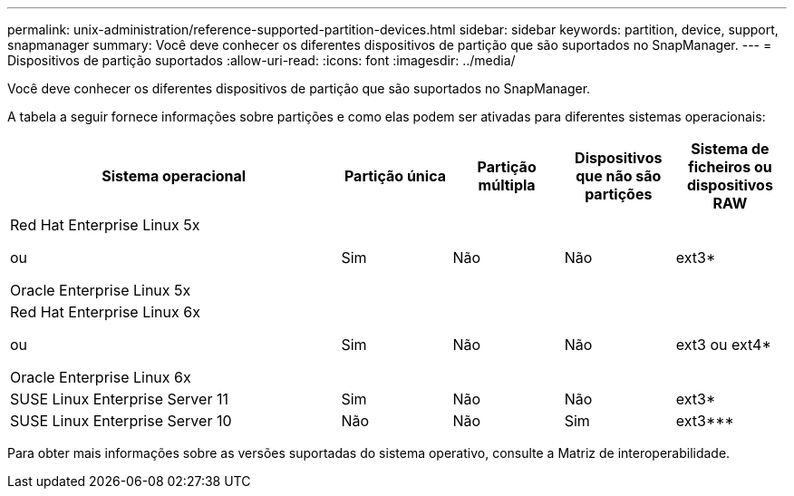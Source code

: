 ---
permalink: unix-administration/reference-supported-partition-devices.html 
sidebar: sidebar 
keywords: partition, device, support, snapmanager 
summary: Você deve conhecer os diferentes dispositivos de partição que são suportados no SnapManager. 
---
= Dispositivos de partição suportados
:allow-uri-read: 
:icons: font
:imagesdir: ../media/


[role="lead"]
Você deve conhecer os diferentes dispositivos de partição que são suportados no SnapManager.

A tabela a seguir fornece informações sobre partições e como elas podem ser ativadas para diferentes sistemas operacionais:

[cols="3a,1a,1a,1a,1a"]
|===
| Sistema operacional | Partição única | Partição múltipla | Dispositivos que não são partições | Sistema de ficheiros ou dispositivos RAW 


 a| 
Red Hat Enterprise Linux 5x

ou

Oracle Enterprise Linux 5x
 a| 
Sim
 a| 
Não
 a| 
Não
 a| 
ext3*



 a| 
Red Hat Enterprise Linux 6x

ou

Oracle Enterprise Linux 6x
 a| 
Sim
 a| 
Não
 a| 
Não
 a| 
ext3 ou ext4*



 a| 
SUSE Linux Enterprise Server 11
 a| 
Sim
 a| 
Não
 a| 
Não
 a| 
ext3*



 a| 
SUSE Linux Enterprise Server 10
 a| 
Não
 a| 
Não
 a| 
Sim
 a| 
ext3***



 a| 
*

Para um ambiente não MPIO, digite o seguinte comando:

`sfdisk -uS -f -L -q /dev/ device_name`

Para um ambiente MPIO, digite os seguintes comandos:

* `sfdisk -uS -f -L -q /dev/ device_name`
* `kpartx -a -p p /dev/mapper/ device_name`




 a| 
*_*_* *_*_* *_*_*

Não aplicável.

|===
Para obter mais informações sobre as versões suportadas do sistema operativo, consulte a Matriz de interoperabilidade.
